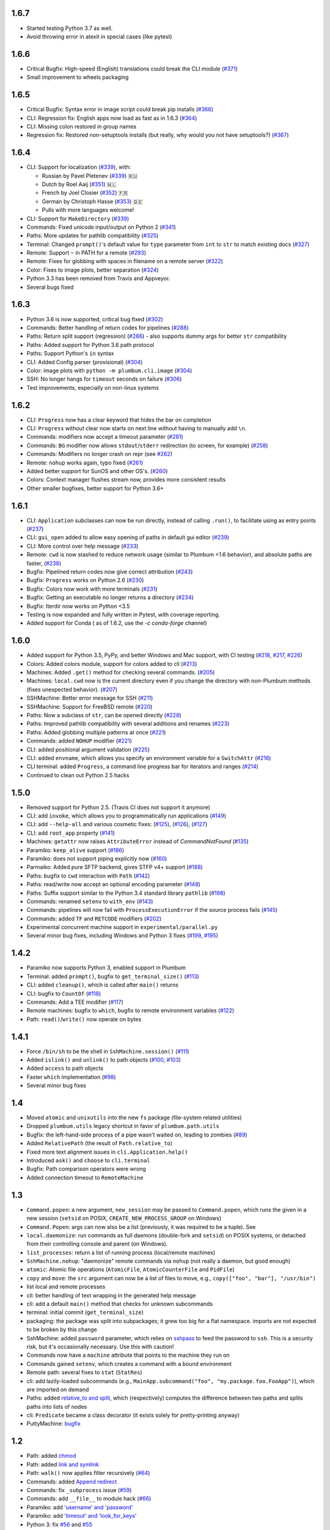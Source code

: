 1.6.7
-----
* Started testing Python 3.7 as well.
* Avoid throwing error in atexit in special cases (like pytest)

1.6.6
-----
* Critical Bugfix: High-speed (English) translations could break the CLI module (`#371 <https://github.com/tomerfiliba/plumbum/issues/371>`_)
* Small improvement to wheels packaging

1.6.5
-----

* Critical Bugfix: Syntax error in image script could break pip installs (`#366 <https://github.com/tomerfiliba/plumbum/pull/366>`_)
* CLI: Regression fix: English apps now load as fast as in 1.6.3 (`#364 <https://github.com/tomerfiliba/plumbum/issues/364>`_)
* CLI: Missing colon restored in group names
* Regression fix: Restored non-setuptools installs (but really, why would you not have setuptools?) (`#367 <https://github.com/tomerfiliba/plumbum/pull/367>`_)

1.6.4
-----
* CLI: Support for localization (`#339 <https://github.com/tomerfiliba/plumbum/pull/339>`_), with:

  - Russian by Pavel Pletenev (`#339 <https://github.com/tomerfiliba/plumbum/pull/339>`_) 🇷🇺
  - Dutch by Roel Aaij (`#351 <https://github.com/tomerfiliba/plumbum/pull/351>`_) 🇳🇱
  - French by Joel Closier (`#352 <https://github.com/tomerfiliba/plumbum/pull/352>`_) 🇫🇷
  - German by Christoph Hasse (`#353 <https://github.com/tomerfiliba/plumbum/pull/353>`_) 🇩🇪
  - Pulls with more languages welcome!
* CLI: Support for ``MakeDirectory`` (`#339 <https://github.com/tomerfiliba/plumbum/pull/339>`_)
* Commands: Fixed unicode input/output on Python 2 (`#341 <https://github.com/tomerfiliba/plumbum/pull/341>`_)
* Paths: More updates for pathlib compatibility (`#325 <https://github.com/tomerfiliba/plumbum/pull/325>`_)
* Terminal: Changed ``prompt()``'s default value for ``type`` parameter from ``int`` to ``str`` to match existing docs (`#327 <https://github.com/tomerfiliba/plumbum/issues/327>`_)
* Remote: Support ``~`` in PATH for a remote (`#293 <https://github.com/tomerfiliba/plumbum/issues/293>`_)
* Remote: Fixes for globbing with spaces in filename on a remote server (`#322 <https://github.com/tomerfiliba/plumbum/issues/322>`_)
* Color: Fixes to image plots, better separation (`#324 <https://github.com/tomerfiliba/plumbum/pull/324>`_)
* Python 3.3 has been removed from Travis and Appveyor.
* Several bugs fixed

1.6.3
-----
* Python 3.6 is now supported, critical bug fixed  (`#302 <https://github.com/tomerfiliba/plumbum/issues/302>`_)
* Commands: Better handling of return codes for pipelines (`#288 <https://github.com/tomerfiliba/plumbum/pull/288>`_)
* Paths: Return split support (regression) (`#286 <https://github.com/tomerfiliba/plumbum/issues/286>`_) - also supports dummy args for better ``str`` compatibility
* Paths: Added support for Python 3.6 path protocol
* Paths: Support Python's ``in`` syntax
* CLI: Added Config parser (provisional) (`#304 <https://github.com/tomerfiliba/plumbum/pull/304>`_)
* Color: image plots with ``python -m plumbum.cli.image`` (`#304 <https://github.com/tomerfiliba/plumbum/pull/304>`_)
* SSH: No longer hangs for ``timeout`` seconds on failure (`#306 <https://github.com/tomerfiliba/plumbum/issues/306>`_)
* Test improvements, especially on non-linux systems

1.6.2
-----
* CLI: ``Progress`` now has a clear keyword that hides the bar on completion
* CLI: ``Progress`` without clear now starts on next line without having to manually add ``\n``.
* Commands: modifiers now accept a timeout parameter (`#281 <https://github.com/tomerfiliba/plumbum/pull/281>`_)
* Commands: ``BG`` modifier now allows ``stdout``/``stderr`` redirection (to screen, for example) (`#258 <https://github.com/tomerfiliba/plumbum/pull/258>`_)
* Commands: Modifiers no longer crash on repr (see `#262 <https://github.com/tomerfiliba/plumbum/issues/262>`_)
* Remote: ``nohup`` works again, typo fixed (`#261 <https://github.com/tomerfiliba/plumbum/issues/261>`_)
* Added better support for SunOS and other OS's. (`#260 <https://github.com/tomerfiliba/plumbum/pull/260>`_)
* Colors: Context manager flushes stream now, provides more consistent results
* Other smaller bugfixes, better support for Python 3.6+

1.6.1
-----

* CLI: ``Application`` subclasses can now be run directly, instead of calling ``.run()``, to facilitate using as entry points (`#237 <https://github.com/tomerfiliba/plumbum/pull/237>`_)
* CLI: ``gui_open`` added to allow easy opening of paths in default gui editor (`#239 <https://github.com/tomerfiliba/plumbum/pull/239>`_)
* CLI: More control over help message (`#233 <https://github.com/tomerfiliba/plumbum/pull/233>`_)
* Remote: ``cwd`` is now stashed to reduce network usage (similar to Plumbum <1.6 behavior), and absolute paths are faster, (`#238 <https://github.com/tomerfiliba/plumbum/pull/238>`_)
* Bugfix: Pipelined return codes now give correct attribution (`#243 <https://github.com/tomerfiliba/plumbum/pull/243>`_)
* Bugfix: ``Progress`` works on Python 2.6 (`#230 <https://github.com/tomerfiliba/plumbum/issues/230>`_)
* Bugfix: Colors now work with more terminals (`#231 <https://github.com/tomerfiliba/plumbum/issues/231>`_)
* Bugfix: Getting an executable no longer returns a directory  (`#234 <https://ithub.com/tomerfiliba/plumbum/issues/234>`_)
* Bugfix: Iterdir now works on Python <3.5
* Testing is now expanded and fully written in Pytest, with coverage reporting.
* Added support for Conda ( as of 1.6.2, use the `-c conda-forge` channel)

1.6.0
-----
* Added support for Python 3.5, PyPy, and better Windows and Mac support, with CI testing (`#218 <https://github.com/tomerfiliba/plumbum/pull/218>`_, `#217 <https://github.com/tomerfiliba/plumbum/pull/217>`_, `#226 <https://github.com/tomerfiliba/plumbum/pull/226>`_)
* Colors: Added colors module, support for colors added to cli (`#213 <https://github.com/tomerfiliba/plumbum/pull/213>`_)
* Machines: Added ``.get()`` method for checking several commands. (`#205 <https://github.com/tomerfiliba/plumbum/pull/205>`_)
* Machines: ``local.cwd`` now is the current directory even if you change the directory with non-Plumbum methods (fixes unexpected behavior). (`#207 <https://github.com/tomerfiliba/plumbum/pull/207>`_)
* SSHMachine: Better error message for SSH (`#211 <https://github.com/tomerfiliba/plumbum/pull/211>`_)
* SSHMachine: Support for FreeBSD remote (`#220 <https://github.com/tomerfiliba/plumbum/pull/220>`_)
* Paths: Now a subclass of ``str``, can be opened directly (`#228 <https://github.com/tomerfiliba/plumbum/pull/228>`_)
* Paths: Improved pathlib compatibility with several additions and renames (`#223 <https://github.com/tomerfiliba/plumbum/pull/223>`_)
* Paths: Added globbing multiple patterns at once  (`#221 <https://github.com/tomerfiliba/plumbum/pull/221>`_)
* Commands: added ``NOHUP`` modifier (`#221 <https://github.com/tomerfiliba/plumbum/pull/221>`_)
* CLI: added positional argument validation (`#225 <https://github.com/tomerfiliba/plumbum/pull/225>`_)
* CLI: added ``envname``, which allows you specify an environment variable for a ``SwitchAttr`` (`#216 <https://github.com/tomerfiliba/plumbum/pull/216>`_)
* CLI terminal: added ``Progress``, a command line progress bar for iterators and ranges (`#214 <https://github.com/tomerfiliba/plumbum/pull/214>`_)
* Continued to clean out Python 2.5 hacks

1.5.0
-----
* Removed support for Python 2.5. (Travis CI does not support it anymore)
* CLI: add ``invoke``, which allows you to programmatically run applications (`#149 <https://github.com/tomerfiliba/plumbum/pull/149>`_)
* CLI: add ``--help-all`` and various cosmetic fixes: (`#125 <https://github.com/tomerfiliba/plumbum/pull/125>`_),
  (`#126 <https://github.com/tomerfiliba/plumbum/pull/126>`_), (`#127 <https://github.com/tomerfiliba/plumbum/pull/127>`_)
* CLI: add ``root_app`` property (`#141 <https://github.com/tomerfiliba/plumbum/pull/141>`_)
* Machines: ``getattr`` now raises ``AttributeError`` instead of `CommandNotFound` (`#135 <https://github.com/tomerfiliba/plumbum/pull/135>`_)
* Paramiko: ``keep_alive`` support (`#186 <https://github.com/tomerfiliba/plumbum/pull/186>`_)
* Paramiko: does not support piping explicitly now (`#160 <https://github.com/tomerfiliba/plumbum/pull/160>`_)
* Parmaiko: Added pure SFTP backend, gives STFP v4+ support (`#188 <https://github.com/tomerfiliba/plumbum/pull/188>`_)
* Paths: bugfix to ``cwd`` interaction with ``Path`` (`#142 <https://github.com/tomerfiliba/plumbum/pull/142>`_)
* Paths: read/write now accept an optional encoding parameter (`#148 <https://github.com/tomerfiliba/plumbum/pull/148>`_)
* Paths: Suffix support similar to the Python 3.4 standard library ``pathlib`` (`#198 <https://github.com/tomerfiliba/plumbum/pull/198>`_)
* Commands: renamed ``setenv`` to ``with_env`` (`#143 <https://github.com/tomerfiliba/plumbum/pull/143>`_)
* Commands: pipelines will now fail with ``ProcessExecutionError`` if the source process fails (`#145 <https://github.com/tomerfiliba/plumbum/pull/145>`_)
* Commands: added ``TF`` and ``RETCODE`` modifiers (`#202 <https://github.com/tomerfiliba/plumbum/pull/202>`_)
* Experimental concurrent machine support in ``experimental/parallel.py``
* Several minor bug fixes, including Windows and Python 3 fixes (`#199 <https://github.com/tomerfiliba/plumbum/pull/199>`_,  `#195 <https://github.com/tomerfiliba/plumbum/pull/195>`_)

1.4.2
-----
* Paramiko now supports Python 3, enabled support in Plumbum
* Terminal: added ``prompt()``, bugfix to ``get_terminal_size()`` (`#113 <https://github.com/tomerfiliba/plumbum/pull/113>`_)
* CLI: added ``cleanup()``, which is called after ``main()`` returns
* CLI: bugfix to ``CountOf`` (`#118 <https://github.com/tomerfiliba/plumbum/pull/118>`_)
* Commands: Add a TEE modifier (`#117 <https://github.com/tomerfiliba/plumbum/pull/117>`_)
* Remote machines: bugfix to ``which``, bugfix to remote environment variables (`#122 <https://github.com/tomerfiliba/plumbum/pull/122>`_)
* Path: ``read()``/``write()`` now operate on bytes

1.4.1
-----
* Force ``/bin/sh`` to be the shell in ``SshMachine.session()`` (`#111 <https://github.com/tomerfiliba/plumbum/pull/111>`_)
* Added ``islink()`` and ``unlink()`` to path objects (`#100 <https://github.com/tomerfiliba/plumbum/pull/100>`_,
  `#103 <https://github.com/tomerfiliba/plumbum/pull/103>`_)
* Added ``access`` to path objects
* Faster ``which`` implementation (`#98 <https://github.com/tomerfiliba/plumbum/pull/98>`_)
* Several minor bug fixes

1.4
---
* Moved ``atomic`` and ``unixutils`` into the new ``fs`` package (file-system related utilities)
* Dropped ``plumbum.utils`` legacy shortcut in favor of ``plumbum.path.utils``
* Bugfix: the left-hand-side process of a pipe wasn't waited on, leading to zombies (`#89 <https://github.com/tomerfiliba/plumbum/pull/89>`_)
* Added ``RelativePath`` (the result of ``Path.relative_to``)
* Fixed more text alignment issues in ``cli.Application.help()``
* Introduced ``ask()`` and ``choose`` to ``cli.terminal``
* Bugfix: Path comparison operators were wrong
* Added connection timeout to ``RemoteMachine``

1.3
---
* ``Command.popen``: a new argument, ``new_session`` may be passed to ``Command.popen``, which runs the given
  in a new session (``setsid`` on POSIX, ``CREATE_NEW_PROCESS_GROUP`` on Windows)
* ``Command.Popen``: args can now also be a list (previously, it was required to be a tuple). See
* ``local.daemonize``: run commands as full daemons (double-fork and ``setsid``) on POSIX systems, or
  detached from their controlling console and parent (on Windows).
* ``list_processes``: return a list of running process (local/remote machines)
* ``SshMachine.nohup``: "daemonize" remote commands via ``nohup`` (not really a daemon, but good enough)
* ``atomic``: Atomic file operations (``AtomicFile``, ``AtomicCounterFile`` and ``PidFile``)
* ``copy`` and ``move``: the ``src`` argument can now be a list of files to move, e.g., ``copy(["foo", "bar"], "/usr/bin")``
* list local and remote processes
* cli: better handling of text wrapping in the generated help message
* cli: add a default ``main()`` method that checks for unknown subcommands
* terminal: initial commit (``get_terminal_size``)
* packaging: the package was split into subpackages; it grew too big for a flat namespace.
  imports are not expected to be broken by this change
* SshMachine: added ``password`` parameter, which relies on `sshpass <http://linux.die.net/man/1/sshpass>`_ to feed the
  password to ``ssh``. This is a security risk, but it's occasionally necessary. Use this with caution!
* Commands now have a ``machine`` attribute that points to the machine they run on
* Commands gained ``setenv``, which creates a command with a bound environment
* Remote path: several fixes to ``stat`` (``StatRes``)
* cli: add lazily-loaded subcommands (e.g., ``MainApp.subcommand("foo", "my.package.foo.FooApp")``), which are imported
  on demand
* Paths: added `relative_to and split <https://github.com/tomerfiliba/plumbum/blob/c224058bcefaf5c00fe2295389887c7ebc9d5132/tests/test_local.py#L53>`_,
  which (respectively) computes the difference between two paths and splits paths into lists of nodes
* cli: ``Predicate`` became a class decorator (it exists solely for pretty-printing anyway)
* PuttyMachine: `bugfix <https://github.com/tomerfiliba/plumbum/pull/85>`_

1.2
---
* Path: added `chmod <https://github.com/tomerfiliba/plumbum/pull/49>`_
* Path: added `link and symlink <https://github.com/tomerfiliba/plumbum/issues/65>`_
* Path: ``walk()`` now applies filter recursively (`#64 <https://github.com/tomerfiliba/plumbum/issues/64>`_)
* Commands: added `Append redirect <https://github.com/tomerfiliba/plumbum/pull/54>`_
* Commands: fix ``_subprocess`` issue (`#59 <https://github.com/tomerfiliba/plumbum/issues/59>`_)
* Commands: add ``__file__`` to module hack (`#66 <https://github.com/tomerfiliba/plumbum/issues/66>`_)
* Paramiko: add `'username' and 'password' <https://github.com/tomerfiliba/plumbum/pull/52>`_
* Paramiko: add `'timeout' and 'look_for_keys' <https://github.com/tomerfiliba/plumbum/pull/67>`_
* Python 3: fix `#56 <https://github.com/tomerfiliba/plumbum/issues/56>`_ and `#55 <https://github.com/tomerfiliba/plumbum/pull/55>`_

1.1
---
* `Paramiko <http://pypi.python.org/pypi/paramiko/1.8.0>`_ integration
  (`#10 <https://github.com/tomerfiliba/plumbum/issues/10>`_)
* CLI: now with built-in support for `sub-commands <https://plumbum.readthedocs.io/en/latest/cli.html#sub-commands>`_.
  See also: `#43 <https://github.com/tomerfiliba/plumbum/issues/43>`_
* The "import hack" has moved to the package's ``__init__.py``, to make it importable directly
  (`#45 <https://github.com/tomerfiliba/plumbum/issues/45>`_)
* Paths now support ``chmod`` (on POSIX platform) (`#49 <https://github.com/tomerfiliba/plumbum/pull/49>`_)
* The argument name of a ``SwitchAttr`` can now be given to it (defaults to ``VALUE``)
  (`#46 <https://github.com/tomerfiliba/plumbum/pull/46>`_)

1.0.1
-----
* Windows: path are no longer converted to lower-case, but ``__eq__`` and ``__hash__`` operate on
  the lower-cased result (`#38 <https://github.com/tomerfiliba/plumbum/issues/38>`_)
* Properly handle empty strings in the argument list (`#41 <https://github.com/tomerfiliba/plumbum/issues/41>`_)
* Relaxed type-checking of ``LocalPath`` and ``RemotePath`` (`#35 <https://github.com/tomerfiliba/plumbum/issues/35>`_)
* Added ``PuttyMachine`` for Windows users that relies on ``plink`` and ``pscp``
  (instead of ``ssh`` and ``scp``) `(#37 <https://github.com/tomerfiliba/plumbum/issues/37>`_)

1.0.0
-----
* Rename ``cli.CountingAttr`` to ``cli.CountOf``
* Moved to `Travis <http://travis-ci.org/#!/tomerfiliba/plumbum>`_ continuous integration
* Added ``unixutils``
* Added ``chown`` and ``uid``/``gid``
* Lots of fixes and updates to the doc
* Full list of `issues <https://github.com/tomerfiliba/plumbum/issues?labels=V1.0&page=1&state=closed>`_

0.9.0
-----
Initial release
